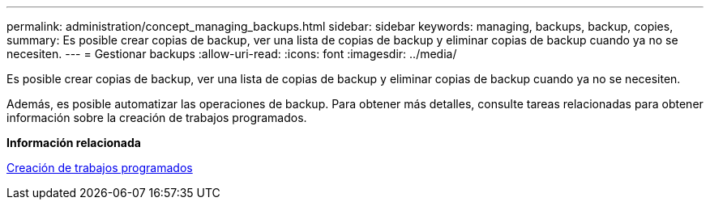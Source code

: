 ---
permalink: administration/concept_managing_backups.html 
sidebar: sidebar 
keywords: managing, backups, backup, copies, 
summary: Es posible crear copias de backup, ver una lista de copias de backup y eliminar copias de backup cuando ya no se necesiten. 
---
= Gestionar backups
:allow-uri-read: 
:icons: font
:imagesdir: ../media/


[role="lead"]
Es posible crear copias de backup, ver una lista de copias de backup y eliminar copias de backup cuando ya no se necesiten.

Además, es posible automatizar las operaciones de backup. Para obtener más detalles, consulte tareas relacionadas para obtener información sobre la creación de trabajos programados.

*Información relacionada*

xref:task_creating_scheduled_jobs_using_sc_gui.adoc[Creación de trabajos programados]
